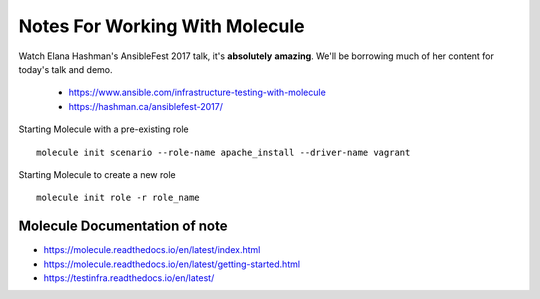 Notes For Working With Molecule
===============================

Watch Elana Hashman's AnsibleFest 2017 talk, it's **absolutely** **amazing**.
We'll be borrowing much of her content for today's talk and demo.

    * https://www.ansible.com/infrastructure-testing-with-molecule
    * https://hashman.ca/ansiblefest-2017/


Starting Molecule with a pre-existing role

::

    molecule init scenario --role-name apache_install --driver-name vagrant


Starting Molecule to create a new role

::

    molecule init role -r role_name

Molecule Documentation of note
-----------------------------

* https://molecule.readthedocs.io/en/latest/index.html
* https://molecule.readthedocs.io/en/latest/getting-started.html
* https://testinfra.readthedocs.io/en/latest/
